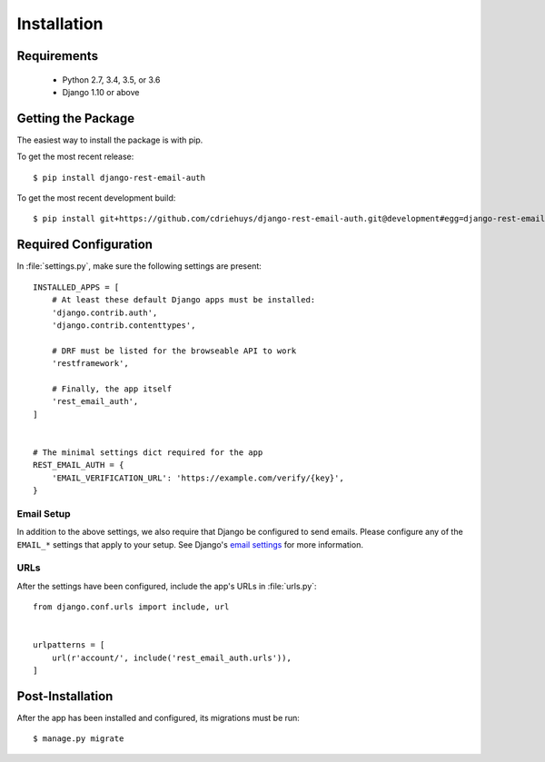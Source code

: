 ============
Installation
============


Requirements
============

  * Python 2.7, 3.4, 3.5, or 3.6
  * Django 1.10 or above


Getting the Package
===================

The easiest way to install the package is with pip.

To get the most recent release::

    $ pip install django-rest-email-auth

To get the most recent development build::

    $ pip install git+https://github.com/cdriehuys/django-rest-email-auth.git@development#egg=django-rest-email-auth


Required Configuration
======================

In :file:`settings.py`, make sure the following settings are present::

    INSTALLED_APPS = [
        # At least these default Django apps must be installed:
        'django.contrib.auth',
        'django.contrib.contenttypes',

        # DRF must be listed for the browseable API to work
        'restframework',

        # Finally, the app itself
        'rest_email_auth',
    ]


    # The minimal settings dict required for the app
    REST_EMAIL_AUTH = {
        'EMAIL_VERIFICATION_URL': 'https://example.com/verify/{key}',
    }


Email Setup
-----------

In addition to the above settings, we also require that Django be configured to send emails. Please configure any of the ``EMAIL_*`` settings that apply to your setup. See Django's `email settings`_ for more information.


URLs
----

After the settings have been configured, include the app's URLs in :file:`urls.py`::

    from django.conf.urls import include, url


    urlpatterns = [
        url(r'account/', include('rest_email_auth.urls')),
    ]


Post-Installation
=================

After the app has been installed and configured, its migrations must be run::

    $ manage.py migrate


.. _`email settings`: https://docs.djangoproject.com/en/dev/ref/settings/#email-backend
